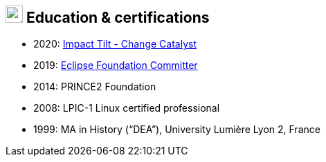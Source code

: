 == image:university.svg[education,25] Education & certifications

* 2020: link:https://www.youracclaim.com/badges/bf1253f9-d96c-46b4-a309-0e9a63240ce9[Impact Tilt -
Change Catalyst]
//- Skills: Activating Innovation, Applied Creativity, Change Management, Confidence, Drive Results, Inspirational Leadership, Leading & Managing Change, Visionary Thinking.
* 2019: link:https://accounts.eclipse.org/users/fflorethbault[Eclipse Foundation Committer]
* 2014: PRINCE2 Foundation
* 2008: LPIC-1 Linux certified professional
* 1999: MA in History (“DEA”), University Lumière Lyon 2, France
// * *1997* BA in French Literature (“Licence”), University Lumière Lyon 2, France


// .image:university.svg[education,25] Education & certifications
// [plantuml,svg,align=left]
// ....
// include::example$education.puml[]
// ....

